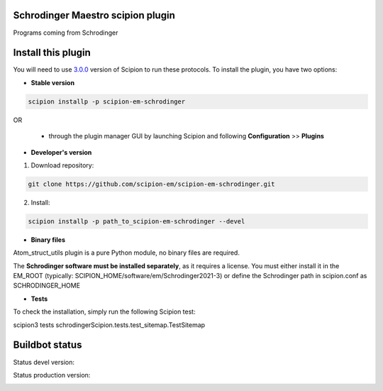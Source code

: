 ==================================
Schrodinger Maestro scipion plugin
==================================

Programs coming from Schrodinger

===================
Install this plugin
===================

You will need to use `3.0.0 <https://github.com/I2PC/scipion/releases/tag/v3.0>`_ version of Scipion to run these protocols. To install the plugin, you have two options:

- **Stable version**  

.. code-block:: 

      scipion installp -p scipion-em-schrodinger
      
OR

  - through the plugin manager GUI by launching Scipion and following **Configuration** >> **Plugins**
      
- **Developer's version** 

1. Download repository: 

.. code-block::

            git clone https://github.com/scipion-em/scipion-em-schrodinger.git

2. Install:

.. code-block::

            scipion installp -p path_to_scipion-em-schrodinger --devel

- **Binary files** 

Atom_struct_utils plugin is a pure Python module, no binary files are required.

The **Schrodinger software must be installed separately**, as it requires a license.
You must either install it in the EM_ROOT (typically: SCIPION_HOME/software/em/Schrodinger2021-3)
or define the Schrodinger path in scipion.conf as SCHRODINGER_HOME

- **Tests**

To check the installation, simply run the following Scipion test:

scipion3 tests schrodingerScipion.tests.test_sitemap.TestSitemap

===============
Buildbot status
===============

Status devel version: 

.. image:: http://scipion-test.cnb.csic.es:9980/badges/schrodinger_devel.svg

Status production version: 

.. image:: http://scipion-test.cnb.csic.es:9980/badges/schrodinger_prod.svg
